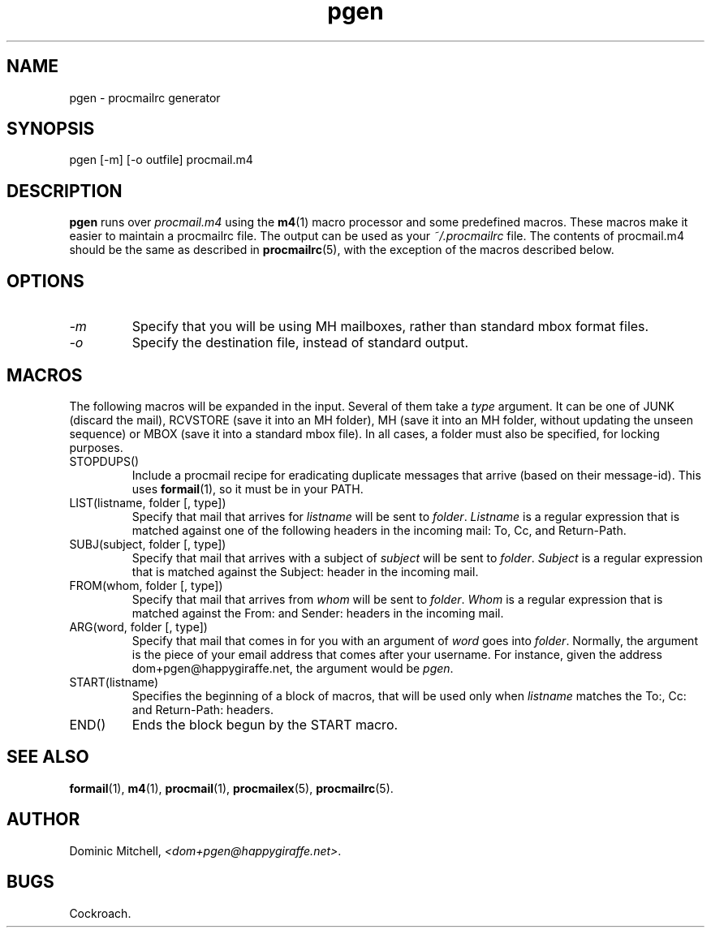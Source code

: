 .\" @(#) $Id: pgen.1,v 1.1 2001/06/16 20:23:05 dom Exp $
.TH pgen 1 "Local Software"
.SH NAME
pgen \- procmailrc generator
.SH SYNOPSIS
pgen [\-m] [\-o outfile] procmail.m4
.SH DESCRIPTION
.B pgen
runs over
.I procmail.m4
using the
.BR m4 (1)
macro processor and some predefined macros.  These
macros make it easier to maintain a procmailrc file.  The output
can be used as your
.I ~/.procmailrc
file.  The contents of procmail.m4 should be the same as described
in
.BR procmailrc (5),
with the exception of the macros described below.
.SH OPTIONS
.IP \fI\-m\fR
Specify that you will be using MH mailboxes, rather than standard
mbox format files.
.IP \fI\-o\fR
Specify the destination file, instead of standard output.
.SH MACROS
The following macros will be expanded in the input.  Several of
them take a
.I type
argument.  It can be one of JUNK (discard the mail), RCVSTORE (save
it into an MH folder), MH (save it into an MH folder, without
updating the unseen sequence) or MBOX (save it into a standard mbox
file).  In all cases, a folder must also be specified, for locking
purposes.
.IP "STOPDUPS()"
Include a procmail recipe for eradicating duplicate messages that arrive
(based on their message-id).  This uses
.BR formail (1),
so it must be in your PATH.
.IP "LIST(listname, folder [, type])"
Specify that mail that arrives for
.I listname
will be sent to
.IR folder .
.I Listname
is a regular expression that is matched against one of the following
headers in the incoming mail: To, Cc, and Return-Path.
.IP "SUBJ(subject, folder [, type])"
Specify that mail that arrives with a subject of
.I subject
will be sent to
.IR folder .
.I Subject
is a regular expression that is matched against the Subject: header
in the incoming mail.
.IP "FROM(whom, folder [, type])"
Specify that mail that arrives from
.I whom
will be sent to
.IR folder .
.I Whom
is a regular expression that is matched against the From: and
Sender: headers in the incoming mail.
.IP "ARG(word, folder [, type])"
Specify that mail that comes in for you with an argument of
.I word
goes into
.IR folder .
Normally, the argument is the piece of your email address that comes
after your username.  For instance, given the address
dom+pgen@happygiraffe.net, the argument would be
.IR pgen .
.IP "START(listname)"
Specifies the beginning of a block of macros, that will be used only
when
.I listname
matches the To:, Cc: and Return-Path: headers.
.IP "END()"
Ends the block begun by the START macro.
.SH "SEE ALSO"
.BR formail (1),
.BR m4 (1),
.BR procmail (1),
.BR procmailex (5),
.BR procmailrc (5).
.SH AUTHOR
Dominic Mitchell,
.IR "<dom+pgen@happygiraffe.net>" .
.SH BUGS
.P
Cockroach.
